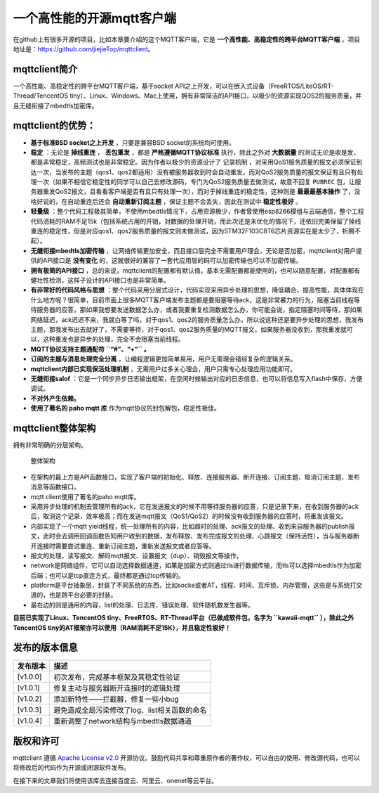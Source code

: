 一个高性能的开源mqtt客户端
==========================

在github上有很多开源的项目，比如本章要介绍的这个MQTT客户端，它是 **一个高性能、高稳定性的跨平台MQTT客户端** ，项目地址是：https://github.com/jiejieTop/mqttclient。

mqttclient简介
--------------

一个高性能、高稳定性的跨平台MQTT客户端，基于socket
API之上开发，可以在嵌入式设备（FreeRTOS/LiteOS/RT-Thread/TencentOS
tiny）、Linux、Windows、Mac上使用，拥有非常简洁的API接口，以极少的资源实现QOS2的服务质量，并且无缝衔接了mbedtls加密库。

mqttclient的优势：
------------------

-  **基于标准BSD socket之上开发** ，只要是兼容BSD
   socket的系统均可使用。

-  **稳定** ：无论是 **掉线重连** ， **丢包重发** ，都是 **严格遵循MQTT协议标准** 执行，除此之外对 **大数据量** 的测试无论是收是发，都是非常稳定，高频测试也是非常稳定。因为作者以极少的资源设计了 ``记录机制`` ，对采用QoS1服务质量的报文必须保证到达一次，当发布的主题（qos1、qos2都适用）没有被服务器收到时会自动重发，而对QoS2服务质量的报文保证有且只有处理一次（如果不相信它稳定性的同学可以自己去修改源码，专门为QoS2服务质量去做测试，故意不回复 ``PUBREC`` 包，让服务器重发QoS2报文，且看看客户端是否有且只有处理一次），而对于掉线重连的稳定性，这种则是 **最最最基本操作** 了，没啥好说的，在自动重连后还会 **自动重新订阅主题** ，保证主题不会丢失，因此在测试中 **稳定性极好** 。

-  **轻量级** ：整个代码工程极其简单，不使用mbedtls情况下，占用资源极少，作者曾使用esp8266模组与云端通信，整个工程代码消耗的RAM不足15k（包括系统占用的开销，对数据的处理开销，而此次还是未优化的情况下，还依旧完美保留了掉线重连的稳定性，但是对应qos1、qos2服务质量的报文则未做测试，因为STM32F103C8T6芯片资源实在是太少了，折腾不起）。

-  **无缝衔接mbedtls加密传输** ，让网络传输更加安全，而且接口层完全不需要用户理会，无论是否加密，mqttclient对用户提供的API接口是 **没有变化** 的，这就很好的兼容了一套代应用层的码可以加密传输也可以不加密传输。

-  **拥有极简的API接口** ，总的来说，mqttclient的配置都有默认值，基本无需配置都能使用的，也可以随意配置，对配置都有健壮性检测，这样子设计的API接口也是非常简单。

-  **有非常好的代码风格与思想** ：整个代码采用分层式设计，代码实现采用异步处理的思想，降低耦合，提高性能，具体体现在什么地方呢？很简单，目前市面上很多MQTT客户端发布主题都是要阻塞等待ack，这是非常暴力的行为，阻塞当前线程等待服务器的应答，那如果我想要发送数据怎么办，或者我要重复检测数据怎么办，你可能会说，指定阻塞时间等待，那如果网络延迟，ack迟迟不来，我就白等了吗，对于qos1、qos2的服务质量怎么办，所以说这种还是要异步处理的思想，我发布主题，那我发布出去就好了，不需要等待，对于qos1、qos2服务质量的MQTT报文，如果服务器没收到，那我重发就可以，这种重发也是异步的处理，完全不会阻塞当前线程。

-  **MQTT协议支持主题通配符 ``“#”、“+”`` 。**

-  **订阅的主题与消息处理完全分离** ，让编程逻辑更加简单易用，用户无需理会错综复杂的逻辑关系。

-  **mqttclient内部已实现保活处理机制** ，无需用户过多关心理会，用户只需专心处理应用功能即可。

-  **无缝衔接salof** ：它是一个同步异步日志输出框架，在空闲时候输出对应的日志信息，也可以将信息写入flash中保存，方便调试。

-  **不对外产生依赖。**

-  **使用了著名的 paho mqtt 库** 作为mqtt协议的封包解包，稳定性极佳。

mqttclient整体架构
------------------

拥有非常明确的分层架构。

.. figure:: ./media/mqttclient.png
   :alt: 整体架构

   整体架构

-  在架构的最上方是API函数接口，实现了客户端的初始化、释放、连接服务器、断开连接、订阅主题、取消订阅主题、发布消息等函数接口。

-  mqtt client使用了著名的paho mqtt库。

-  采用异步处理的机制去管理所有的ack，它在发送报文的时候不用等待服务器的应答，只是记录下来，在收到服务器的ack后，取消这个记录，效率极高；而在发送mqtt报文（QoS1/QoS2）的时候没有收到服务器的应答时，将重发该报文。

-  内部实现了一个mqtt
   yield线程，统一处理所有的内容，比如超时的处理、ack报文的处理、收到来自服务器的publish报文，此时会去调用回调函数告知用户收到的数据，发布释放、发布完成报文的处理、心跳报文（保持活性），当与服务器断开连接时需要尝试重连、重新订阅主题，重新发送报文或者应答等。

-  报文的处理，读写报文、解码mqtt报文、设置报文（dup）、销毁报文等操作。

-  network是网络组件，它可以自动选择数据通道，如果是加密方式则通过tls进行数据传输，而tls可以选择mbedtls作为加密后端；也可以是tcp直连方式，最终都是通过tcp传输的。

-  platform是平台抽象层，封装了不同系统的东西，比如socke或者AT，线程、时间、互斥锁、内存管理，这些是与系统打交道的，也是跨平台必要的封装。

-  最右边的则是通用的内容，list的处理、日志库、错误处理、软件随机数发生器等。

**目前已实现了Linux、TencentOS
tiny、FreeRTOS、RT-Thread平台（已做成软件包，名字为 ``kawaii-mqtt`` ），除此之外TencentOS
tiny的AT框架亦可以使用（RAM消耗不足15K），并且稳定性极好！**

发布的版本信息
--------------

+------------+-------------------------------------------------+
| 发布版本   | 描述                                            |
+============+=================================================+
| [v1.0.0]   | 初次发布，完成基本框架及其稳定性验证            |
+------------+-------------------------------------------------+
| [v1.0.1]   | 修复主动与服务器断开连接时的逻辑处理            |
+------------+-------------------------------------------------+
| [v1.0.2]   | 添加新特性——拦截器，修复一些小bug               |
+------------+-------------------------------------------------+
| [v1.0.3]   | 避免造成全局污染修改了log、list相关函数的命名   |
+------------+-------------------------------------------------+
| [v1.0.4]   | 重新调整了network结构与mbedtls数据通道          |
+------------+-------------------------------------------------+

版权和许可
----------

mqttclient 遵循 `Apache License
v2.0 <https://github.com/jiejieTop/mqttclient/blob/master/LICENSE>`__
开源协议。鼓励代码共享和尊重原作者的著作权，可以自由的使用、修改源代码，也可以将修改后的代码作为开源或闭源软件发布。

在接下来的文章我们将使用该库去连接百度云、阿里云、onenet等云平台。
